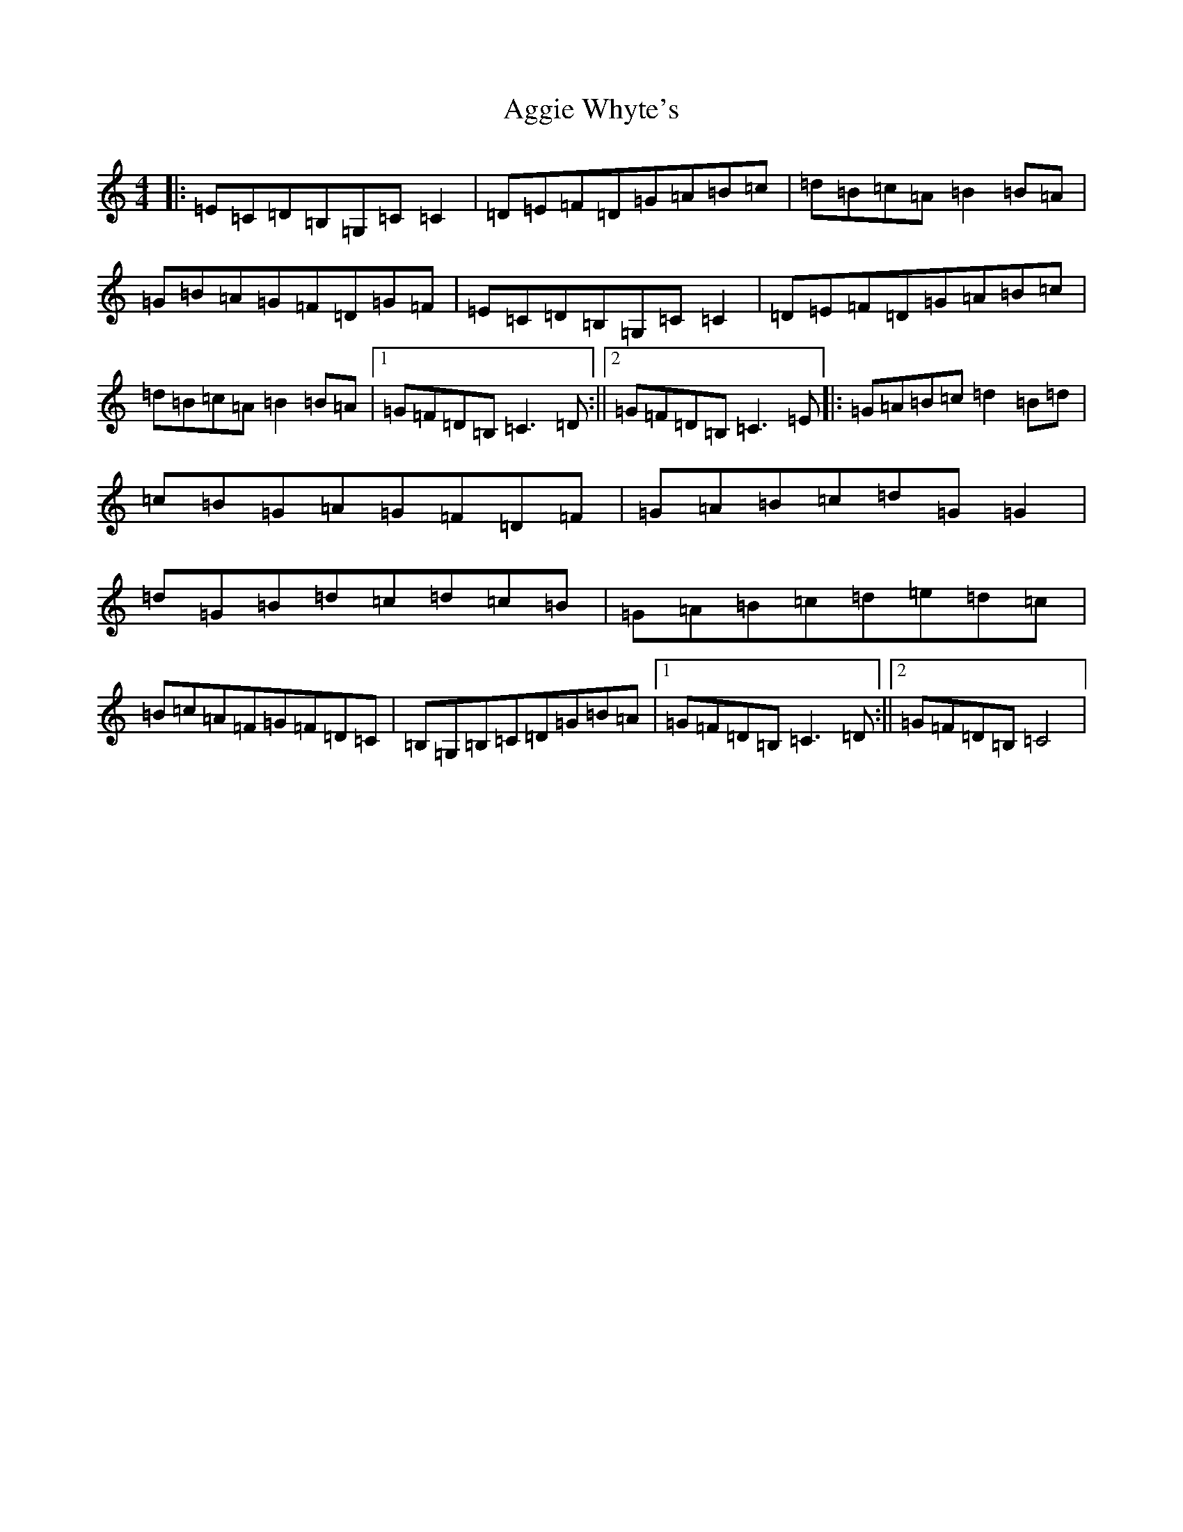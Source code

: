 X: 349
T: Aggie Whyte's
S: https://thesession.org/tunes/1878#setting1878
R: reel
M:4/4
L:1/8
K: C Major
|:=E=C=D=B,=G,=C=C2|=D=E=F=D=G=A=B=c|=d=B=c=A=B2=B=A|=G=B=A=G=F=D=G=F|=E=C=D=B,=G,=C=C2|=D=E=F=D=G=A=B=c|=d=B=c=A=B2=B=A|1=G=F=D=B,=C3=D:||2=G=F=D=B,=C3=E|:=G=A=B=c=d2=B=d|=c=B=G=A=G=F=D=F|=G=A=B=c=d=G=G2|=d=G=B=d=c=d=c=B|=G=A=B=c=d=e=d=c|=B=c=A=F=G=F=D=C|=B,=G,=B,=C=D=G=B=A|1=G=F=D=B,=C3=D:||2=G=F=D=B,=C4|